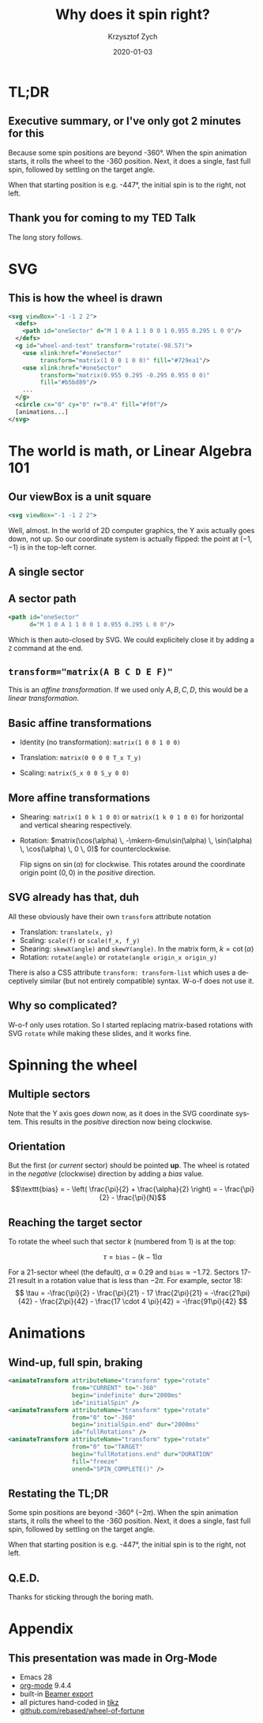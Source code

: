 #+TITLE: Why does it spin right?
#+AUTHOR: Krzysztof Zych
#+EMAIL: krzysztof.zych@rebased.pl
#+DATE: 2020-01-03
#+LANGUAGE: en
#+OPTIONS: toc:nil tex:t latex:t ::t date:nil H:2
#+STARTUP: beamer
#+LATEX_COMPILER: xelatex
#+LATEX_CLASS: beamer
#+LATEX_CLASS_OPTIONS: [aspectratio=1610]
#+LATEX_HEADER: \usepackage{amsmath}
#+LATEX_HEADER: \usepackage{tikz}
#+LATEX_HEADER: \usepackage{minted}
#+LATEX_HEADER: \hypersetup{colorlinks,linkcolor=,urlcolor=gray}
#+BEAMER_THEME: metropolis
  

* TL;DR
** Executive summary, or I've only got 2 minutes for this

Because some spin positions are beyond -360°. When the spin animation starts, it rolls the wheel 
to the -360 position. Next, it does a single, fast full spin, followed by settling on the target angle.

When that starting position is e.g. -447°, the initial spin is to the right, not left.

** Thank you for coming to my TED Talk
   
The long story follows.

* SVG
  
** This is how the wheel is drawn
   
#+NAME: Wheel SVG
#+BEGIN_SRC xml
  <svg viewBox="-1 -1 2 2">
    <defs>
      <path id="oneSector" d="M 1 0 A 1 1 0 0 1 0.955 0.295 L 0 0"/>
    </defs>
    <g id="wheel-and-text" transform="rotate(-98.57)">
      <use xlink:href="#oneSector"
           transform="matrix(1 0 0 1 0 0)" fill="#729ea1"/>
      <use xlink:href="#oneSector"
           transform="matrix(0.955 0.295 -0.295 0.955 0 0)"
           fill="#b5bd89"/>
      ...
    </g>
    <circle cx="0" cy="0" r="0.4" fill="#f0f"/>
    [animations...]
  </svg>
#+END_SRC


* The world is math, or Linear Algebra 101

** Our viewBox is a unit square

#+BEGIN_SRC xml
<svg viewBox="-1 -1 2 2">
#+END_SRC

\begin{tikzpicture}[scale=2]
\draw [->] (-1, 0) -- (1, 0);
\draw [->] (0, -1) -- (0, 1);
\draw (-1, 0) node [anchor=north west] {-1};
\draw (0, -1) node [anchor=south east] {-1};
\draw (1, 0) node [anchor=north east] {1};
\draw (0, 1) node [anchor=north east] {1};
\filldraw (-1, -1) circle[radius=0.5pt];
\draw (-1, -1) node[anchor=south west] {(-1, -1)};
\filldraw (1, 1) circle[radius=0.5pt];
\draw (1, 1) node[anchor=north east] {(1, 1)};
\draw [dashed] (-1, -1) -- (-1, 1) -- (1, 1) -- (1, -1) -- cycle;
\end{tikzpicture}

Well, almost. In the world of 2D computer graphics, the Y axis actually goes down, not up.
So our coordinate system is actually flipped: the point at $(-1, -1)$ is in the top-left corner. 

** A single sector

\begin{tikzpicture}[scale=3]
\draw [->] (-1, 0) -- (1, 0);
\draw [->] (0, -1) -- (0, 1);
\draw (-1, 0) node [anchor=north west] {$-1$};
\draw (0, -1) node [anchor=south east] {$-1$};
\draw (1, 0) node [anchor=north east] {$1$};
\draw (0, 1) node [anchor=north east] {$1$};

\draw (0, 0) -- (1, 0) arc[start angle=0, end angle=30, radius=1] -- cycle;
\draw (0.2, 0) node [rotate=30, right=8pt] {$\alpha = \frac{2 \pi}{N}$};
\draw (0, 0) -- node [anchor=north] {$\cos(\alpha)$} (30:1 |- 0,0) [thick];
\draw (30:1) -- node [anchor=west] {$\sin(\alpha)$} (30:1 |- 0,0) [thick];
\end{tikzpicture}

** A sector path

#+BEGIN_SRC xml
<path id="oneSector"
      d="M 1 0 A 1 1 0 0 1 0.955 0.295 L 0 0"/>
#+END_SRC

\begin{tikzpicture}[scale=2]

\filldraw (1, 0) circle[radius=0.5pt];
\draw (1, 0) node[anchor=north] {M 1 0};

\draw (1, 0) arc[start angle=0, end angle=30, radius=1] node [anchor=west] {$A \, 1 \, 1 \, 0 \, 0 \, 1 \cos(\alpha) \sin(\alpha)$};
\filldraw (30:1) circle[radius=0.5pt];

\draw (30:1) -- (0, 0);
\filldraw (0, 0) circle[radius=0.5pt] node [anchor=north] {L 0 0};
\draw (1, 0) -- (0, 0) [dashed];
\end{tikzpicture}

Which is then auto-closed by SVG. We could explicitely close it by adding a ~Z~ command at the end.

  
** ~transform="matrix(A B C D E F)"~

\begin{bmatrix}
x_1 \\ y_1 \\ 1
\end{bmatrix} = \begin{bmatrix}
A & C & E \\
B & D & F \\
0 & 0 & 1 \\
\end{bmatrix} \begin{bmatrix}
x_0 \\ y_0 \\ 1
\end{bmatrix} = \begin{bmatrix}
A \times x_0 + C \times y_0 + E \times 1 \\
B \times x_0 + D \times y_0 + F \times 1 \\
0 \times x_0 + 0 \times y_0 + 1 \times 1
\end{bmatrix}

This is an /affine transformation/. If we used only $A,B,C,D$, this would be a /linear transformation/.  

** Basic affine transformations
   
+ Identity (no transformation): ~matrix(1 0 0 1 0 0)~
  \begin{bmatrix} 1 & 0 & 0 \\ 0 & 1 & 0 \\ 0 & 0 & 1 \end{bmatrix}
+ Translation: ~matrix(0 0 0 0 T_x T_y)~
  \begin{bmatrix} 0 & 0 & T_x \\ 0 & 0 & T_y \\ 0 & 0 & 1 \end{bmatrix}
+ Scaling: ~matrix(S_x 0 0 S_y 0 0)~
  \begin{bmatrix}S_x & 0 & 0 \\ 0 & S_y & 0 \\ 0 & 0 & 1 \end{bmatrix}

** More affine transformations
   
+ Shearing: ~matrix(1 0 k 1 0 0)~ or ~matrix(1 k 0 1 0 0)~ for horizontal and vertical shearing respectively.
 
  \begin{bmatrix} 1 & k & 0 \\ 0 & 1 & 0 \\ 0 & 0 & 1 \end{bmatrix}
  \begin{bmatrix} 1 & 0 & 0 \\ k & 1 & 0 \\ 0 & 0 & 1 \end{bmatrix}

+ Rotation: $matrix(\cos(\alpha) \, -\mkern-6mu\sin(\alpha) \, \sin(\alpha) \, \cos(\alpha) \, 0 \, 0)$ for counterclockwise.

  \begin{bmatrix} \cos(\alpha) & \sin(\alpha) & 0 \\ -\sin(\alpha) & \cos(\alpha) & 0 \\ 0 & 0 & 1 \end{bmatrix}
  
  Flip signs on $\sin(\alpha)$ for clockwise. This rotates around the coordinate origin point $(0, 0)$ in the /positive/ direction.

** SVG already has that, duh
   
All these obviously have their own ~transform~ attribute notation
+ Translation: ~translate(x, y)~
+ Scaling: ~scale(f)~ or ~scale(f_x, f_y)~
+ Shearing: ~skewX(angle)~ and ~skewY(angle)~. In the matrix form, $k = \cot(\alpha)$
+ Rotation: ~rotate(angle)~ or ~rotate(angle origin_x origin_y)~

There is also a CSS attribute =transform: transform-list= which uses a deceptively similar (but not entirely compatible) syntax. W-o-f does not use it.
   
** Why so complicated?

W-o-f only uses rotation. So I started replacing matrix-based rotations with SVG =rotate= while making these slides, and it works fine.

# https://tex.stackexchange.com/a/279455
\begin{tikzpicture}[baseline,x=0.8\ht\strutbox,y=0.8\ht\strutbox,line width=0.125ex,#1]
\def\arm{(-2.5,0.95) to (-2,0.95) (-1.9,1) to (-1.5,0) (-1.35,0) to (-0.8,0)};
\draw \arm;
\draw[xscale=-1] \arm;
\def\headpart{(0.6,0) arc[start angle=-40, end angle=40,x radius=0.6,y radius=0.8]};
\draw \headpart;
\draw[xscale=-1] \headpart;
\def\eye{(-0.075,0.15) .. controls (0.02,0) .. (0.075,-0.15)};
\draw[shift={(-0.3,0.8)}] \eye;
\draw[shift={(0,0.85)}] \eye;
% draw mouth
\draw (-0.1,0.2) to [out=15,in=-100] (0.4,0.95); 
\end{tikzpicture}

* Spinning the wheel
  
** Multiple sectors

Note that the Y axis goes /down/ now, as it does in the SVG coordinate system. This results in the /positive/ direction now being clockwise.
   
\begin{tikzpicture}[scale=2]
\draw [->] (-1, 0) -- (1, 0);
\draw [->] (0, 1) -- (0, -1);
\coordinate (O) at (0, 0);
\pgfmathsetmacro{\sectorangle}{360/13}
\foreach \a in {0,\sectorangle,...,360} {
  \draw [dashed] (\a:1) arc[start angle=\a, end angle={\a + \sectorangle}, radius=1];
  \draw [dashed] (O) -- (\a:1);
}
\draw ({-\sectorangle/2}:1) node[anchor=west] {1st sector};
\draw ({-\sectorangle*1.5}:1) node[anchor=west] {2nd sector};
\draw ({\sectorangle/2}:1) node[anchor=west] {last sector};
\end{tikzpicture}

** Orientation

But the first (or /current/ sector) should be pointed *up*.  The wheel is rotated in the /negative/ (clockwise) direction by adding a /bias/ value.

$$\texttt{bias} = - \left( \frac{\pi}{2} + \frac{\alpha}{2} \right) = - \frac{\pi}{2} - \frac{\pi}{N}$$

\begin{tikzpicture}[scale=2]
\draw [->] (-1, 0) -- (1, 0);
\draw [->] (0, 1) -- (0, -1);
\coordinate (O) at (0, 0);
\pgfmathsetmacro{\sectorangle}{360/13}
\pgfmathsetmacro{\sectorbias}{90 + \sectorangle/2}
\foreach \a in {0,\sectorangle,...,360} {
  \draw [dashed] ({\sectorbias + \a}:1) arc[start angle={\sectorbias + \a}, end angle={\sectorbias + \a + \sectorangle}, radius=1];
  \draw [dashed] (O) -- ({\a + \sectorbias}:1);
}
\draw ({\sectorbias-\sectorangle/2}:1) node[anchor=south] {1st sector};
\draw ({\sectorbias-\sectorangle*1.5}:1) node[anchor=south west] {2nd sector};
\draw ({\sectorbias+\sectorangle/2}:1) node[anchor=south east] {last sector};
\end{tikzpicture}

** Reaching the target sector

To rotate the wheel such that sector $k$ (numbered from 1) is at the top:

$$
\tau = \texttt{bias} - (k - 1) \alpha
$$

For a 21-sector wheel (the default), $\alpha \approx 0.29$ and $\texttt{bias} \approx -1.72$.
Sectors 17-21 result in a rotation value that is less than $-2 \pi$.
For example, sector 18:
$$
\tau = -\frac{\pi}{2} - \frac{\pi}{21} - 17 \frac{2\pi}{21} = -\frac{21\pi}{42} - \frac{2\pi}{42} - \frac{17 \cdot 4 \pi}{42} = -\frac{91\pi}{42}
$$

* Animations

** Wind-up, full spin, braking

#+ATTR_LATEX:
#+BEGIN_SRC xml
     <animateTransform attributeName="transform" type="rotate"
                       from="CURRENT" to="-360"
                       begin="indefinite" dur="2000ms"
                       id="initialSpin" />
     <animateTransform attributeName="transform" type="rotate"
                       from="0" to="-360"
                       begin="initialSpin.end" dur="2000ms"
                       id="fullRotations" />
     <animateTransform attributeName="transform" type="rotate"
                       from="0" to="TARGET"
                       begin="fullRotations.end" dur="DURATION"
                       fill="freeze"
                       onend="SPIN_COMPLETE()" />
#+END_SRC

** Restating the TL;DR

Some spin positions are beyond -360° ($-2\pi$). When the spin animation starts, it rolls the wheel 
to the -360 position. Next, it does a single, fast full spin, followed by settling on the target angle.

When that starting position is e.g. -447°, the initial spin is to the right, not left.

** Q.E.D.

Thanks for sticking through the boring math.

* Appendix
   :PROPERTIES:
   :BEAMER_ENV: appendix
   :END:

** This presentation was made in Org-Mode
   
+ Emacs 28
+ [[https://orgmode.org/][_org-mode_]] 9.4.4
+ built-in [[https://orgmode.org/worg/exporters/beamer/tutorial.html][_Beamer export_]]
+ all pictures hand-coded in [[https://github.com/pgf-tikz/pgf][_tikz_]]
+ [[https://github.com/rebased/wheel-of-fortune/WHY_DOES_IT_SPIN_RIGHT.org][_github.com/rebased/wheel-of-fortune_]]

* SETTINGS :noexport:
# Local Variables:
# org-preview-latex-default-process: dvisvgm
# org-latex-listings: minted
# eval: (setq org-latex-packages-alist '(("" "minted"))
#             org-latex-pdf-process '(
#                "pdflatex -shell-escape -interaction nonstopmode -output-directory %o %f"
#                "pdflatex -shell-escape -interaction nonstopmode -output-directory %o %f"
#                "pdflatex -shell-escape -interaction nonstopmode -output-directory %o %f"))
# END:
